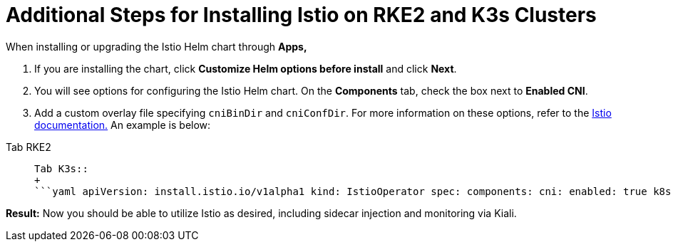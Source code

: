= Additional Steps for Installing Istio on RKE2 and K3s Clusters

When installing or upgrading the Istio Helm chart through *Apps,*

. If you are installing the chart, click *Customize Helm options before install* and click *Next*.
. You will see options for configuring the Istio Helm chart. On the *Components* tab, check the box next to *Enabled CNI*.
. Add a custom overlay file specifying `cniBinDir` and `cniConfDir`. For more information on these options, refer to the https://istio.io/latest/docs/setup/additional-setup/cni/#helm-chart-parameters[Istio documentation.] An example is below:

[tabs]
====
Tab RKE2::
+
```yaml apiVersion: install.istio.io/v1alpha1 kind: IstioOperator spec: components: cni: enabled: true k8s: overlays: - apiVersion: "apps/v1" kind: "DaemonSet" name: "istio-cni-node" patches: - path: spec.template.spec.containers.[name:install-cni].securityContext.privileged value: true values: cni: cniBinDir: /opt/cni/bin cniConfDir: /etc/cni/net.d ``` 

Tab K3s::
+
```yaml apiVersion: install.istio.io/v1alpha1 kind: IstioOperator spec: components: cni: enabled: true k8s: overlays: - apiVersion: "apps/v1" kind: "DaemonSet" name: "istio-cni-node" patches: - path: spec.template.spec.containers.[name:install-cni].securityContext.privileged value: true values: cni: cniBinDir: /var/lib/rancher/k3s/data/current/bin cniConfDir: /var/lib/rancher/k3s/agent/etc/cni/net.d ```
====

*Result:* Now you should be able to utilize Istio as desired, including sidecar injection and monitoring via Kiali.
